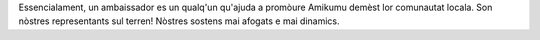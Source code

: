 Essencialament, un ambaissador es un qualq'un qu'ajuda a promòure Amikumu demèst lor comunautat locala. Son nòstres representants sul terren! Nòstres sostens mai afogats e mai dinamics.
